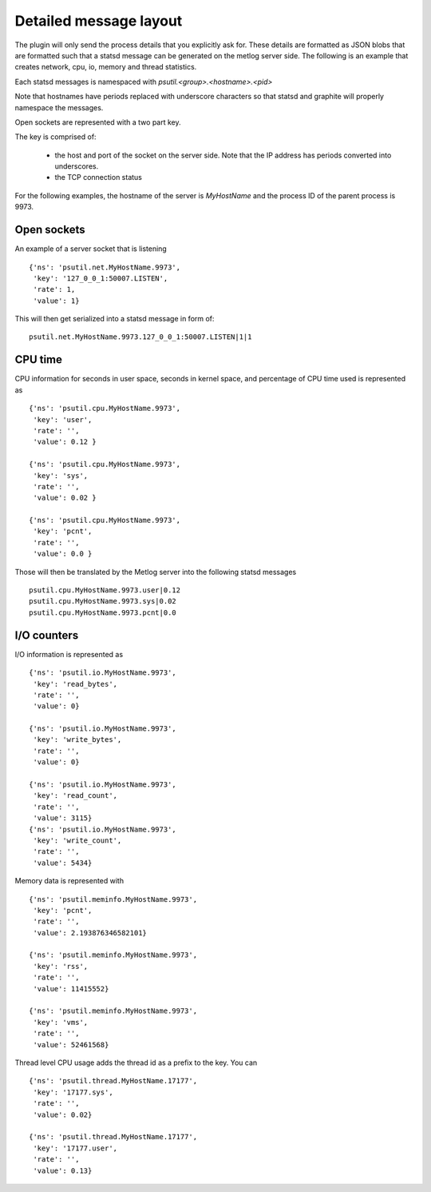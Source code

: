 Detailed message layout
=======================

The plugin will only send the process details that you explicitly
ask for. These details are formatted as JSON blobs that are formatted
such that a statsd message can be generated on the metlog server side.
The following is an example that creates network, cpu, io, memory and
thread statistics.

Each statsd messages is namespaced with `psutil.<group>.<hostname>.<pid>`

Note that hostnames have periods replaced with underscore characters
so that statsd and graphite will properly namespace the messages.

Open sockets are represented with a two part key.

The key is comprised of:

  * the host and port of the socket on the server side.  Note that the
    IP address has periods converted into underscores.
  * the TCP connection status

For the following examples, the hostname of the server is
`MyHostName` and the process ID of the parent process is 9973.

Open sockets
------------

An example of a server socket that is listening ::

    {'ns': 'psutil.net.MyHostName.9973',
     'key': '127_0_0_1:50007.LISTEN', 
     'rate': 1, 
     'value': 1}

This will then get serialized into a statsd message in form of: ::

    psutil.net.MyHostName.9973.127_0_0_1:50007.LISTEN|1|1


CPU time
--------

CPU information for seconds in user space, seconds in kernel space,
and percentage of CPU time used is represented as ::

    {'ns': 'psutil.cpu.MyHostName.9973', 
     'key': 'user', 
     'rate': '', 
     'value': 0.12 }

    {'ns': 'psutil.cpu.MyHostName.9973', 
     'key': 'sys', 
     'rate': '', 
     'value': 0.02 }

    {'ns': 'psutil.cpu.MyHostName.9973', 
     'key': 'pcnt', 
     'rate': '', 
     'value': 0.0 }

Those will then be translated by the Metlog server into the following
statsd messages ::

    psutil.cpu.MyHostName.9973.user|0.12
    psutil.cpu.MyHostName.9973.sys|0.02
    psutil.cpu.MyHostName.9973.pcnt|0.0


I/O counters
------------

I/O information is represented as ::

    {'ns': 'psutil.io.MyHostName.9973', 
     'key': 'read_bytes', 
     'rate': '', 
     'value': 0} 

    {'ns': 'psutil.io.MyHostName.9973', 
     'key': 'write_bytes', 
     'rate': '', 
     'value': 0} 

    {'ns': 'psutil.io.MyHostName.9973', 
     'key': 'read_count', 
     'rate': '', 
     'value': 3115} 
    {'ns': 'psutil.io.MyHostName.9973', 
     'key': 'write_count', 
     'rate': '', 
     'value': 5434} 

Memory data is represented with ::

    {'ns': 'psutil.meminfo.MyHostName.9973', 
     'key': 'pcnt', 
     'rate': '', 
     'value': 2.193876346582101}

    {'ns': 'psutil.meminfo.MyHostName.9973', 
     'key': 'rss', 
     'rate': '', 
     'value': 11415552}

    {'ns': 'psutil.meminfo.MyHostName.9973', 
     'key': 'vms', 
     'rate': '', 
     'value': 52461568}

Thread level CPU usage adds the thread id as a prefix to the key. 
You can ::

    {'ns': 'psutil.thread.MyHostName.17177',
     'key': '17177.sys',
     'rate': '',
     'value': 0.02}

    {'ns': 'psutil.thread.MyHostName.17177',
     'key': '17177.user',
     'rate': '',
     'value': 0.13}
